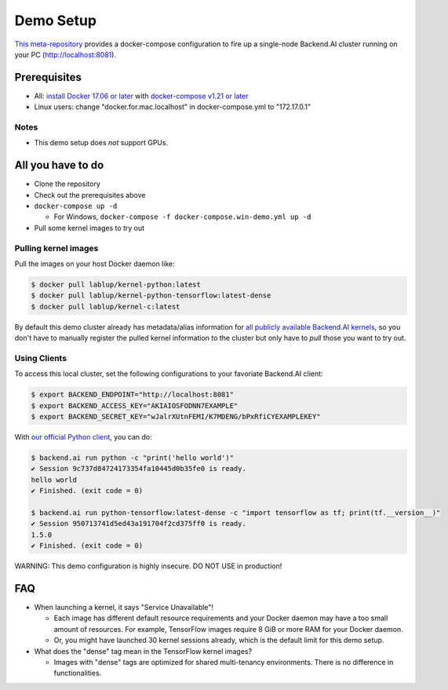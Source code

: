 
Demo Setup
==========

`This meta-repository <https://github.com/lablup/backend.ai>`_ provides a docker-compose configuration to fire up a single-node Backend.AI cluster running on your PC (http://localhost:8081).  

Prerequisites
-------------


* All: `install Docker 17.06 or later <https://docs.docker.com/install/>`_ with `docker-compose v1.21 or later <https://docs.docker.com/compose/install/>`_
* Linux users: change "docker.for.mac.localhost" in docker-compose.yml to "172.17.0.1"

Notes
^^^^^


* This demo setup does *not* support GPUs.

All you have to do
------------------


* Clone the repository
* Check out the prerequisites above
* ``docker-compose up -d``

  * For Windows, ``docker-compose -f docker-compose.win-demo.yml up -d``

* Pull some kernel images to try out

Pulling kernel images
^^^^^^^^^^^^^^^^^^^^^

Pull the images on your host Docker daemon like:

.. code-block:: console

   $ docker pull lablup/kernel-python:latest
   $ docker pull lablup/kernel-python-tensorflow:latest-dense
   $ docker pull lablup/kernel-c:latest

By default this demo cluster already has metadata/alias information for `all publicly available Backend.AI kernels <https://github.com/lablup/backend.ai-kernels>`_\ , so you don't have to manually register the pulled kernel information to the cluster but only have to *pull* those you want to try out.

Using Clients
^^^^^^^^^^^^^

To access this local cluster, set the following configurations to your favoriate Backend.AI client:

.. code-block:: console

   $ export BACKEND_ENDPOINT="http://localhost:8081"
   $ export BACKEND_ACCESS_KEY="AKIAIOSFODNN7EXAMPLE"
   $ export BACKEND_SECRET_KEY="wJalrXUtnFEMI/K7MDENG/bPxRfiCYEXAMPLEKEY"

With `our official Python client <http://pypi.python.org/pypi/backend.ai-client>`_\ , you can do:

.. code-block:: console

   $ backend.ai run python -c "print('hello world')"
   ✔ Session 9c737d84724173354fa10445d0b35fe0 is ready.
   hello world
   ✔ Finished. (exit code = 0)

   $ backend.ai run python-tensorflow:latest-dense -c "import tensorflow as tf; print(tf.__version__)"
   ✔ Session 950713741d5ed43a191704f2cd375ff0 is ready.
   1.5.0
   ✔ Finished. (exit code = 0)

WARNING: This demo configuration is highly insecure. DO NOT USE in production!

FAQ
---


* When launching a kernel, it says "Service Unavailable"!

  * Each image has different default resource requirements and your Docker daemon may have a too small amount of resources. For example, TensorFlow images require 8 GiB or more RAM for your Docker daemon.
  * Or, you might have launched 30 kernel sessions already, which is the default limit for this demo setup.

* What does the "dense" tag mean in the TensorFlow kernel images?

  * Images with "dense" tags are optimized for shared multi-tenancy environments. There is no difference in functionalities.
